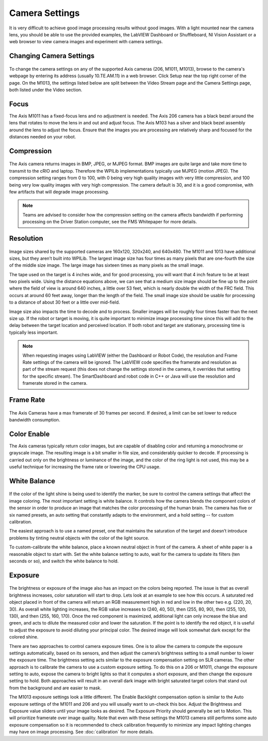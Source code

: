 Camera Settings
===============

It is very difficult to achieve good image processing results without good images. With a light mounted near the camera lens, you should be able to use the provided examples, the LabVIEW Dashboard or Shuffleboard, NI Vision Assistant or a web browser to view camera images and experiment with camera settings.

Changing Camera Settings
------------------------

.. figure:: images/camera-settings/changing-camera-settings.png

To change the camera settings on any of the supported Axis cameras (206, M1011, M1013), browse to the camera's webpage by entering its address (usually 10.TE.AM.11) in a web browser. Click Setup near the top right corner of the page. On the M1013, the settings listed below are split between the Video Stream page and the Camera Settings page, both listed under the Video section.

Focus
-----

The Axis M1011 has a fixed-focus lens and no adjustment is needed. The Axis 206 camera has a black bezel around the lens that rotates to move the lens in and out and adjust focus. The Axis M103 has a silver and black bezel assembly around the lens to adjust the focus. Ensure that the images you are processing are relatively sharp and focused for the distances needed on your robot.

Compression
-----------

.. figure:: images/camera-settings/compression.png

The Axis camera returns images in BMP, JPEG, or MJPEG format. BMP images are quite large and take more time to transmit to the cRIO and laptop. Therefore the WPILib implementations typically use MJPEG (motion JPEG). The compression setting ranges from 0 to 100, with 0 being very high quality images with very little compression, and 100 being very low quality images with very high compression. The camera default is 30, and it is a good compromise, with few artifacts that will degrade image processing.

.. note:: Teams are advised to consider how the compression setting on the camera affects bandwidth if performing processing on the Driver Station computer, see the FMS Whitepaper for more details.

Resolution
----------

.. figure:: images/camera-settings/resolution.png

Image sizes shared by the supported cameras are 160x120, 320x240, and 640x480. The M1011 and 1013 have additional sizes, but they aren’t built into WPILib. The largest image size has four times as many pixels that are one-fourth the size of the middle size image. The large image has sixteen times as many pixels as the small image.

The tape used on the target is 4 inches wide, and for good processing, you will want that 4 inch feature to be at least two pixels wide. Using the distance equations above, we can see that a medium size image should be fine up to the point where the field of view is around 640 inches, a little over 53 feet, which is nearly double the width of the FRC field. This occurs at around 60 feet away, longer than the length of the field. The small image size should be usable for processing to a distance of about 30 feet or a little over mid-field.

Image size also impacts the time to decode and to process. Smaller images will be roughly four times faster than the next size up. If the robot or target is moving, it is quite important to minimize image processing time since this will add to the delay between the target location and perceived location. If both robot and target are stationary, processing time is typically less important.

.. note:: When requesting images using LabVIEW (either the Dashboard or Robot Code), the resolution and Frame Rate settings of the camera will be ignored. The LabVIEW code specifies the framerate and resolution as part of the stream request (this does not change the settings stored in the camera, it overrides that setting for the specific stream). The SmartDashboard and robot code in C++ or Java will use the resolution and framerate stored in the camera.

Frame Rate
----------

.. figure:: images/camera-settings/frame-rate.png

The Axis Cameras have a max framerate of 30 frames per second. If desired, a limit can be set lower to reduce bandwidth consumption.

Color Enable
------------

The Axis cameras typically return color images, but are capable of disabling color and returning a monochrome or grayscale image. The resulting image is a bit smaller in file size, and considerably quicker to decode. If processing is carried out only on the brightness or luminance of the image, and the color of the ring light is not used, this may be a useful technique for increasing the frame rate or lowering the CPU usage.

White Balance
-------------

.. figure:: images/camera-settings/white-balance.png

If the color of the light shine is being used to identify the marker, be sure to control the camera settings that affect the image coloring. The most important setting is white balance. It controls how the camera blends the component colors of the sensor in order to produce an image that matches the color processing of the human brain. The camera has five or six named presets, an auto setting that constantly adapts to the environment, and a hold setting -- for custom calibration.

The easiest approach is to use a named preset, one that maintains the saturation of the target and doesn’t introduce problems by tinting neutral objects with the color of the light source.

To custom-calibrate the white balance, place a known neutral object in front of the camera. A sheet of white paper is a reasonable object to start with. Set the white balance setting to auto, wait for the camera to update its filters (ten seconds or so), and switch the white balance to hold.

Exposure
--------

.. figure:: images/camera-settings/exposure.png

The brightness or exposure of the image also has an impact on the colors being reported. The issue is that as overall brightness increases, color saturation will start to drop. Lets look at an example to see how this occurs. A saturated red object placed in front of the camera will return an RGB measurement high in red and low in the other two e.g. (220, 20, 30). As overall white lighting increases, the RGB value increases to (240, 40, 50), then (255, 80, 90), then (255, 120, 130), and then (255, 160, 170). Once the red component is maximized, additional light can only increase the blue and green, and acts to dilute the measured color and lower the saturation. If the point is to identify the red object, it is useful to adjust the exposure to avoid diluting your principal color. The desired image will look somewhat dark except for the colored shine.

There are two approaches to control camera exposure times. One is to allow the camera to compute the exposure settings automatically, based on its sensors, and then adjust the camera’s brightness setting to a small number to lower the exposure time. The brightness setting acts similar to the exposure compensation setting on SLR cameras. The other approach is to calibrate the camera to use a custom exposure setting. To do this on a 206 or M1011, change the exposure setting to auto, expose the camera to bright lights so that it computes a short exposure, and then change the exposure setting to hold. Both approaches will result in an overall dark image with bright saturated target colors that stand out from the background and are easier to mask.

The M1013 exposure settings look a little different. The Enable Backlight compensation option is similar to the Auto exposure settings of the M1011 and 206 and you will usually want to un-check this box. Adjust the Brightness and Exposure value sliders until your image looks as desired. The Exposure Priority should generally be set to Motion. This will prioritize framerate over image quality. Note that even with these settings the M1013 camera still performs some auto exposure compensation so it is recommended to check calibration frequently to minimize any impact lighting changes may have on image processing. See :doc:`calibration` for more details.
